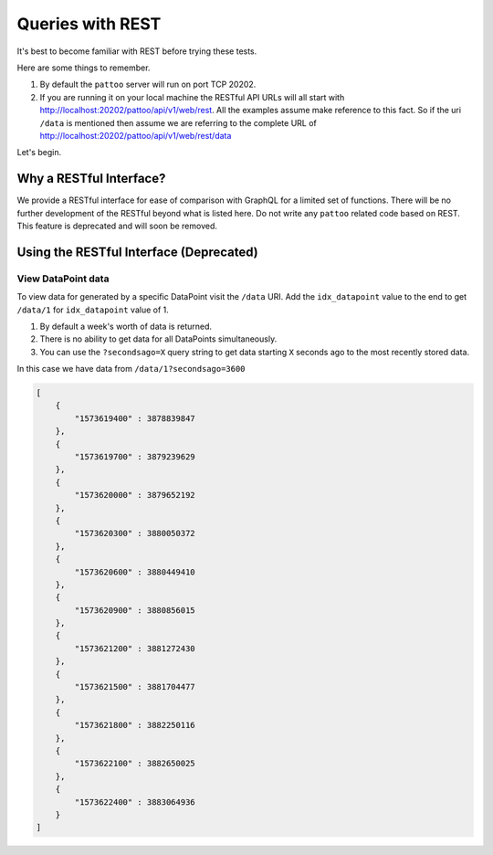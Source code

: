 Queries with REST
=================

It's best to become familiar with REST before trying these tests.

Here are some things to remember.

#. By default the ``pattoo`` server will run on port TCP 20202.
#. If you are running it on your local machine the RESTful API URLs will all start with http://localhost:20202/pattoo/api/v1/web/rest. All the examples assume make reference to this fact. So if the uri ``/data`` is mentioned then assume we are referring to the complete URL of http://localhost:20202/pattoo/api/v1/web/rest/data

Let's begin.

Why a RESTful Interface?
------------------------

We provide a RESTful interface for ease of comparison with GraphQL for a limited set of functions. There will be no further development of the RESTful beyond what is listed here. Do not write any ``pattoo`` related code based on REST. This feature is deprecated and will soon be removed.

Using the RESTful Interface (Deprecated)
----------------------------------------

View DataPoint data
^^^^^^^^^^^^^^^^^^^^

To view data for generated by a specific DataPoint visit the ``/data`` URI. Add the ``idx_datapoint`` value to the end to get ``/data/1`` for  ``idx_datapoint`` value of 1.

#. By default a week's worth of data is returned.
#. There is no ability to get data for all DataPoints simultaneously.
#. You can use the ``?secondsago=X`` query string to get data starting ``X`` seconds ago to the most recently stored data.

In this case we have data from ``/data/1?secondsago=3600``

.. code-block:: json

    [
        {
            "1573619400" : 3878839847
        },
        {
            "1573619700" : 3879239629
        },
        {
            "1573620000" : 3879652192
        },
        {
            "1573620300" : 3880050372
        },
        {
            "1573620600" : 3880449410
        },
        {
            "1573620900" : 3880856015
        },
        {
            "1573621200" : 3881272430
        },
        {
            "1573621500" : 3881704477
        },
        {
            "1573621800" : 3882250116
        },
        {
            "1573622100" : 3882650025
        },
        {
            "1573622400" : 3883064936
        }
    ]
